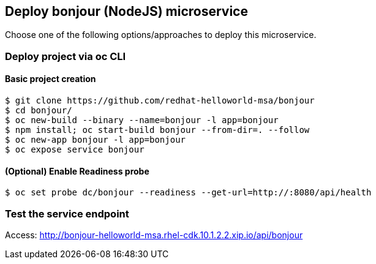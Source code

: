 // JBoss, Home of Professional Open Source
// Copyright 2016, Red Hat, Inc. and/or its affiliates, and individual
// contributors by the @authors tag. See the copyright.txt in the
// distribution for a full listing of individual contributors.
//
// Licensed under the Apache License, Version 2.0 (the "License");
// you may not use this file except in compliance with the License.
// You may obtain a copy of the License at
// http://www.apache.org/licenses/LICENSE-2.0
// Unless required by applicable law or agreed to in writing, software
// distributed under the License is distributed on an "AS IS" BASIS,
// WITHOUT WARRANTIES OR CONDITIONS OF ANY KIND, either express or implied.
// See the License for the specific language governing permissions and
// limitations under the License.

## Deploy bonjour (NodeJS) microservice

Choose one of the following options/approaches to deploy this microservice.

### Deploy project via oc CLI

#### Basic project creation

----
$ git clone https://github.com/redhat-helloworld-msa/bonjour
$ cd bonjour/
$ oc new-build --binary --name=bonjour -l app=bonjour
$ npm install; oc start-build bonjour --from-dir=. --follow
$ oc new-app bonjour -l app=bonjour
$ oc expose service bonjour
----

#### (Optional) Enable Readiness probe

----
$ oc set probe dc/bonjour --readiness --get-url=http://:8080/api/health
----

////

### Option 2: Deploy project using NodeJS builder template/imagestream

#### Option 2.1 - Using oc CLI

Execute:

----
$ oc new-app --name bonjour nodejs~https://github.com/redhat-helloworld-msa/bonjour
$ oc expose service bonjour
$ oc logs -f bc/bonjour
----

####  Option 2.2 - Using Openshift console

- Click `"Add to Project"`
- Select `"nodejs:latest"` image 
- Name: `bonjour`
- Git URL: https://github.com/redhat-helloworld-msa/bonjour
- Click on `"Create"`. And them click on `"Continue to overview"`
- Wait for the build to complete. (You can click `"View log"` to follow the build logs)

////

### Test the service endpoint

Access: http://bonjour-helloworld-msa.rhel-cdk.10.1.2.2.xip.io/api/bonjour


